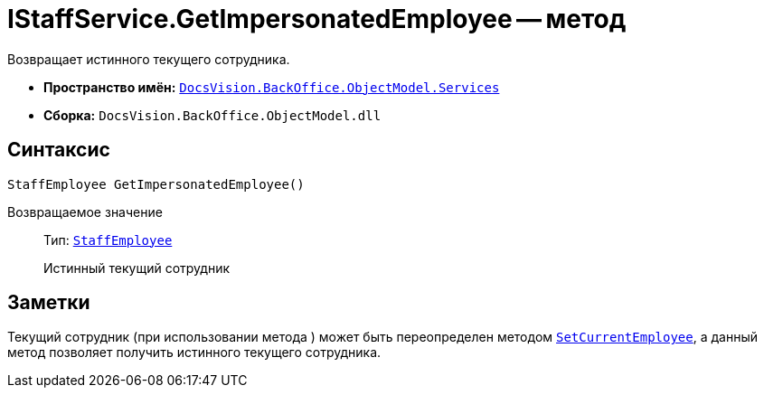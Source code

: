 = IStaffService.GetImpersonatedEmployee -- метод

Возвращает истинного текущего сотрудника.

* *Пространство имён:* `xref:BackOffice-ObjectModel-Services-Entities:Services_NS.adoc[DocsVision.BackOffice.ObjectModel.Services]`
* *Сборка:* `DocsVision.BackOffice.ObjectModel.dll`

== Синтаксис

[source,csharp]
----
StaffEmployee GetImpersonatedEmployee()
----

Возвращаемое значение::
Тип: `xref:BackOffice-ObjectModel-Staff:StaffEmployee_CL.adoc[StaffEmployee]`
+
Истинный текущий сотрудник

== Заметки

Текущий сотрудник (при использовании метода ) может быть переопределен методом `xref:IStaffService.SetCurrentEmployee_MT.adoc[SetCurrentEmployee]`, а данный метод позволяет получить истинного текущего сотрудника.
